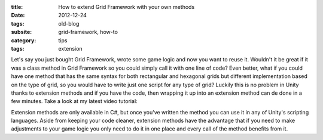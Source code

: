 :title: How to extend Grid Framework with your own methods
:date: 2012-12-24
:tags: old-blog
:subsite: grid-framework, how-to
:category: tips
:tags: extension

Let's say you just bought Grid Framework, wrote some game logic and now you
want to reuse it. Wouldn't it be great if it was a class method in Grid
Framework so you could simply call it with one line of code? Even better, what
if you could have one method that has the same syntax for both rectangular and
hexagonal grids but different implementation based on the type of grid, so you
would have to write just one script for any type of grid? Luckily this is no
problem in Unity thanks to extension methods and if you have the code, then
wrapping it up into an extension method can de done in a few minutes. Take a
look at my latest video tutorial:

.. youtube:: W_QteDtqHK4

Extension methods are only available in C#, but once you've written the method
you can use it in any of Unity's scripting languages. Aside from keeping your
code cleaner, extension methods have the advantage that if you need to make
adjustments to your game logic you only need to do it in one place and every
call of the method benefits from it.

